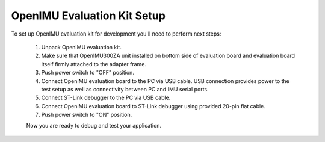 OpenIMU Evaluation Kit Setup 
=============

.. contents:: Contents
    :local:
    
To set up OpenIMU evaluation kit for development you'll need to perform next steps:

 1. Unpack OpenIMU evaluation kit.
 2. Make sure that OpenIMU300ZA unit installed on bottom side of evaluation board and evaluation board itself firmly attached to the adapter frame.
 3. Push power switch to "OFF" position.  
 4. Connect OpenIMU evaluation board to the PC via USB cable. USB connection provides power to the test setup as well as connectivity between PC and IMU serial ports.
 5. Connect ST-Link debugger to the PC via USB cable. 
 6. Connect OpenIMU evaluation board to ST-Link debugger using provided 20-pin flat cable.
 7. Push power switch to "ON" position.

 .. image:: media/EvalKit.jpg  

 
 Now you are ready to debug and test your application.
      